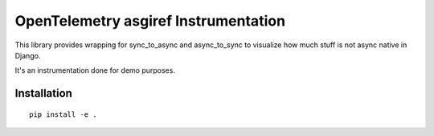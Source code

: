OpenTelemetry asgiref Instrumentation
=====================================

This library provides wrapping for sync_to_async and async_to_sync to visualize how much stuff
is not async native in Django.

It's an instrumentation done for demo purposes.

Installation
------------

::

    pip install -e .
